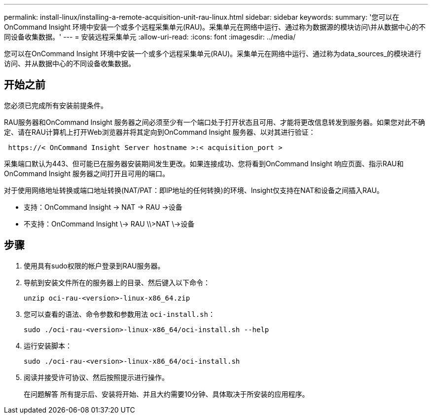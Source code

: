 ---
permalink: install-linux/installing-a-remote-acquisition-unit-rau-linux.html 
sidebar: sidebar 
keywords:  
summary: '您可以在OnCommand Insight 环境中安装一个或多个远程采集单元(RAU)。采集单元在网络中运行、通过称为数据源的模块访问\并从数据中心的不同设备收集数据。' 
---
= 安装远程采集单元
:allow-uri-read: 
:icons: font
:imagesdir: ../media/


[role="lead"]
您可以在OnCommand Insight 环境中安装一个或多个远程采集单元(RAU)。采集单元在网络中运行、通过称为data_sources_的模块进行访问、并从数据中心的不同设备收集数据。



== 开始之前

您必须已完成所有安装前提条件。

RAU服务器和OnCommand Insight 服务器之间必须至少有一个端口处于打开状态且可用、才能将更改信息转发到服务器。如果您对此不确定、请在RAU计算机上打开Web浏览器并将其定向到OnCommand Insight 服务器、以对其进行验证：

[listing]
----
 https://< OnCommand Insight Server hostname >:< acquisition_port >
----
采集端口默认为443、但可能已在服务器安装期间发生更改。如果连接成功、您将看到OnCommand Insight 响应页面、指示RAU和OnCommand Insight 服务器之间打开且可用的端口。

对于使用网络地址转换或端口地址转换(NAT/PAT：即IP地址的任何转换)的环境、Insight仅支持在NAT和设备之间插入RAU。

* 支持：OnCommand Insight \-> NAT \-> RAU \->设备
* 不支持：OnCommand Insight \\-> RAU \\>NAT \\->设备




== 步骤

. 使用具有sudo权限的帐户登录到RAU服务器。
. 导航到安装文件所在的服务器上的目录、然后键入以下命令：
+
`unzip oci-rau-<version>-linux-x86_64.zip`

. 您可以查看的语法、命令参数和参数用法 `oci-install.sh`：
+
`sudo ./oci-rau-<version>-linux-x86_64/oci-install.sh --help`

. 运行安装脚本：
+
`sudo ./oci-rau-<version>-linux-x86_64/oci-install.sh`

. 阅读并接受许可协议、然后按照提示进行操作。
+
在问题解答 所有提示后、安装将开始、并且大约需要10分钟、具体取决于所安装的应用程序。



